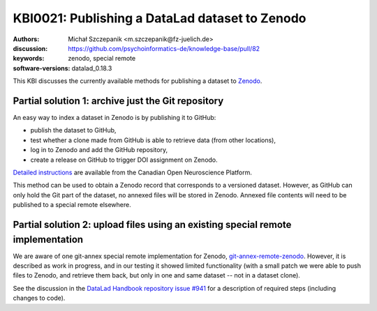 .. index::
   zenodo; publish dataset

KBI0021: Publishing a DataLad dataset to Zenodo
===============================================

:authors: Michał Szczepanik <m.szczepanik@fz-juelich.de>
:discussion: https://github.com/psychoinformatics-de/knowledge-base/pull/82
:keywords: zenodo, special remote
:software-versions: datalad_0.18.3

This KBI discusses the currently available methods for publishing a
dataset to `Zenodo`_.

.. _zenodo: https://zenodo.org/

Partial solution 1: archive just the Git repository
---------------------------------------------------

An easy way to index a dataset in Zenodo is by publishing it to GitHub:

* publish the dataset to GitHub,
* test whether a clone made from GitHub is able to retrieve data (from other locations),
* log in to Zenodo and add the GitHub repository,
* create a release on GitHub to trigger DOI assignment on Zenodo.

`Detailed instructions`_ are available from the Canadian Open
Neuroscience Platform.

This method can be used to obtain a Zenodo record that corresponds to
a versioned dataset. However, as GitHub can only hold the Git part of
the dataset, no annexed files will be stored in Zenodo. Annexed file
contents will need to be published to a special remote elsewhere.

.. _`detailed instructions`: https://portal.conp.ca/share#datalad

Partial solution 2: upload files using an existing special remote implementation
--------------------------------------------------------------------------------

We are aware of one git-annex special remote implementation for
Zenodo, `git-annex-remote-zenodo`_. However, it is described as work
in progress, and in our testing it showed limited functionality (with
a small patch we were able to push files to Zenodo, and retrieve them
back, but only in one and same dataset -- not in a dataset clone).

See the discussion in the `DataLad Handbook repository issue #941`_
for a description of required steps (including changes to code).

.. _git-annex-remote-zenodo: https://github.com/alegrand/git-annex-remote-zenodo
.. _datalad handbook repository issue #941: https://github.com/datalad-handbook/book/issues/941
